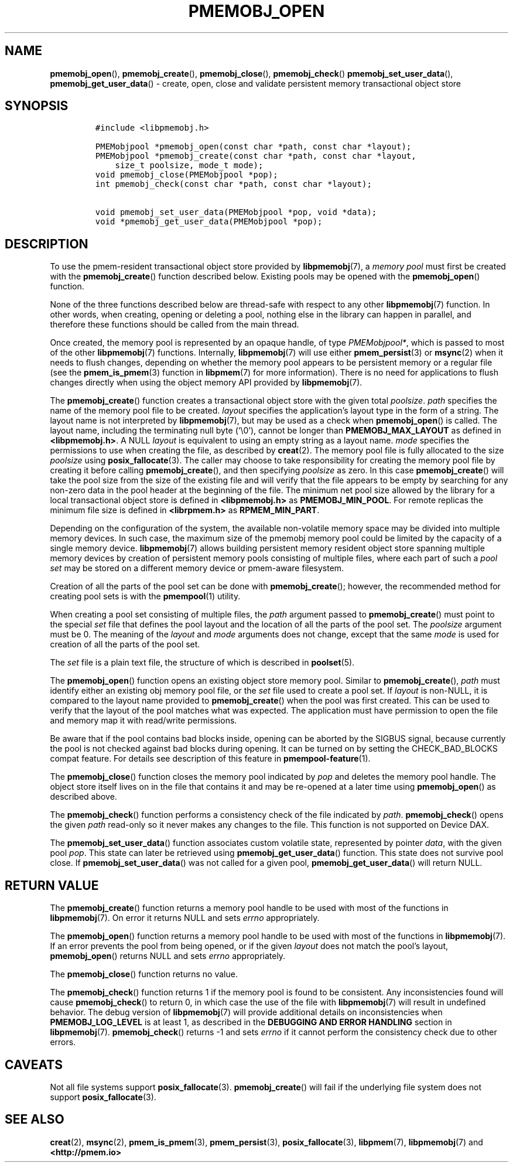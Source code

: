 .\" Automatically generated by Pandoc 2.5
.\"
.TH "PMEMOBJ_OPEN" "3" "2020-01-15" "PMDK - pmemobj API version 2.3" "PMDK Programmer's Manual"
.hy
.\" Copyright 2017-2018, Intel Corporation
.\"
.\" Redistribution and use in source and binary forms, with or without
.\" modification, are permitted provided that the following conditions
.\" are met:
.\"
.\"     * Redistributions of source code must retain the above copyright
.\"       notice, this list of conditions and the following disclaimer.
.\"
.\"     * Redistributions in binary form must reproduce the above copyright
.\"       notice, this list of conditions and the following disclaimer in
.\"       the documentation and/or other materials provided with the
.\"       distribution.
.\"
.\"     * Neither the name of the copyright holder nor the names of its
.\"       contributors may be used to endorse or promote products derived
.\"       from this software without specific prior written permission.
.\"
.\" THIS SOFTWARE IS PROVIDED BY THE COPYRIGHT HOLDERS AND CONTRIBUTORS
.\" "AS IS" AND ANY EXPRESS OR IMPLIED WARRANTIES, INCLUDING, BUT NOT
.\" LIMITED TO, THE IMPLIED WARRANTIES OF MERCHANTABILITY AND FITNESS FOR
.\" A PARTICULAR PURPOSE ARE DISCLAIMED. IN NO EVENT SHALL THE COPYRIGHT
.\" OWNER OR CONTRIBUTORS BE LIABLE FOR ANY DIRECT, INDIRECT, INCIDENTAL,
.\" SPECIAL, EXEMPLARY, OR CONSEQUENTIAL DAMAGES (INCLUDING, BUT NOT
.\" LIMITED TO, PROCUREMENT OF SUBSTITUTE GOODS OR SERVICES; LOSS OF USE,
.\" DATA, OR PROFITS; OR BUSINESS INTERRUPTION) HOWEVER CAUSED AND ON ANY
.\" THEORY OF LIABILITY, WHETHER IN CONTRACT, STRICT LIABILITY, OR TORT
.\" (INCLUDING NEGLIGENCE OR OTHERWISE) ARISING IN ANY WAY OUT OF THE USE
.\" OF THIS SOFTWARE, EVEN IF ADVISED OF THE POSSIBILITY OF SUCH DAMAGE.
.SH NAME
.PP
\f[B]pmemobj_open\f[R](), \f[B]pmemobj_create\f[R](),
\f[B]pmemobj_close\f[R](), \f[B]pmemobj_check\f[R]()
\f[B]pmemobj_set_user_data\f[R](), \f[B]pmemobj_get_user_data\f[R]() \-
create, open, close and validate persistent memory transactional object
store
.SH SYNOPSIS
.IP
.nf
\f[C]
#include <libpmemobj.h>

PMEMobjpool *pmemobj_open(const char *path, const char *layout);
PMEMobjpool *pmemobj_create(const char *path, const char *layout,
    size_t poolsize, mode_t mode);
void pmemobj_close(PMEMobjpool *pop);
int pmemobj_check(const char *path, const char *layout);

void pmemobj_set_user_data(PMEMobjpool *pop, void *data);
void *pmemobj_get_user_data(PMEMobjpool *pop);
\f[R]
.fi
.SH DESCRIPTION
.PP
To use the pmem\-resident transactional object store provided by
\f[B]libpmemobj\f[R](7), a \f[I]memory pool\f[R] must first be created
with the \f[B]pmemobj_create\f[R]() function described below.
Existing pools may be opened with the \f[B]pmemobj_open\f[R]() function.
.PP
None of the three functions described below are thread\-safe with
respect to any other \f[B]libpmemobj\f[R](7) function.
In other words, when creating, opening or deleting a pool, nothing else
in the library can happen in parallel, and therefore these functions
should be called from the main thread.
.PP
Once created, the memory pool is represented by an opaque handle, of
type \f[I]PMEMobjpool*\f[R], which is passed to most of the other
\f[B]libpmemobj\f[R](7) functions.
Internally, \f[B]libpmemobj\f[R](7) will use either
\f[B]pmem_persist\f[R](3) or \f[B]msync\f[R](2) when it needs to flush
changes, depending on whether the memory pool appears to be persistent
memory or a regular file (see the \f[B]pmem_is_pmem\f[R](3) function in
\f[B]libpmem\f[R](7) for more information).
There is no need for applications to flush changes directly when using
the object memory API provided by \f[B]libpmemobj\f[R](7).
.PP
The \f[B]pmemobj_create\f[R]() function creates a transactional object
store with the given total \f[I]poolsize\f[R].
\f[I]path\f[R] specifies the name of the memory pool file to be created.
\f[I]layout\f[R] specifies the application\[cq]s layout type in the form
of a string.
The layout name is not interpreted by \f[B]libpmemobj\f[R](7), but may
be used as a check when \f[B]pmemobj_open\f[R]() is called.
The layout name, including the terminating null byte (`\[rs]0'), cannot
be longer than \f[B]PMEMOBJ_MAX_LAYOUT\f[R] as defined in
\f[B]<libpmemobj.h>\f[R].
A NULL \f[I]layout\f[R] is equivalent to using an empty string as a
layout name.
\f[I]mode\f[R] specifies the permissions to use when creating the file,
as described by \f[B]creat\f[R](2).
The memory pool file is fully allocated to the size \f[I]poolsize\f[R]
using \f[B]posix_fallocate\f[R](3).
The caller may choose to take responsibility for creating the memory
pool file by creating it before calling \f[B]pmemobj_create\f[R](), and
then specifying \f[I]poolsize\f[R] as zero.
In this case \f[B]pmemobj_create\f[R]() will take the pool size from the
size of the existing file and will verify that the file appears to be
empty by searching for any non\-zero data in the pool header at the
beginning of the file.
The minimum net pool size allowed by the library for a local
transactional object store is defined in \f[B]<libpmemobj.h>\f[R] as
\f[B]PMEMOBJ_MIN_POOL\f[R].
For remote replicas the minimum file size is defined in
\f[B]<librpmem.h>\f[R] as \f[B]RPMEM_MIN_PART\f[R].
.PP
Depending on the configuration of the system, the available
non\-volatile memory space may be divided into multiple memory devices.
In such case, the maximum size of the pmemobj memory pool could be
limited by the capacity of a single memory device.
\f[B]libpmemobj\f[R](7) allows building persistent memory resident
object store spanning multiple memory devices by creation of persistent
memory pools consisting of multiple files, where each part of such a
\f[I]pool set\f[R] may be stored on a different memory device or
pmem\-aware filesystem.
.PP
Creation of all the parts of the pool set can be done with
\f[B]pmemobj_create\f[R](); however, the recommended method for creating
pool sets is with the \f[B]pmempool\f[R](1) utility.
.PP
When creating a pool set consisting of multiple files, the
\f[I]path\f[R] argument passed to \f[B]pmemobj_create\f[R]() must point
to the special \f[I]set\f[R] file that defines the pool layout and the
location of all the parts of the pool set.
The \f[I]poolsize\f[R] argument must be 0.
The meaning of the \f[I]layout\f[R] and \f[I]mode\f[R] arguments does
not change, except that the same \f[I]mode\f[R] is used for creation of
all the parts of the pool set.
.PP
The \f[I]set\f[R] file is a plain text file, the structure of which is
described in \f[B]poolset\f[R](5).
.PP
The \f[B]pmemobj_open\f[R]() function opens an existing object store
memory pool.
Similar to \f[B]pmemobj_create\f[R](), \f[I]path\f[R] must identify
either an existing obj memory pool file, or the \f[I]set\f[R] file used
to create a pool set.
If \f[I]layout\f[R] is non\-NULL, it is compared to the layout name
provided to \f[B]pmemobj_create\f[R]() when the pool was first created.
This can be used to verify that the layout of the pool matches what was
expected.
The application must have permission to open the file and memory map it
with read/write permissions.
.PP
Be aware that if the pool contains bad blocks inside, opening can be
aborted by the SIGBUS signal, because currently the pool is not checked
against bad blocks during opening.
It can be turned on by setting the CHECK_BAD_BLOCKS compat feature.
For details see description of this feature in
\f[B]pmempool\-feature\f[R](1).
.PP
The \f[B]pmemobj_close\f[R]() function closes the memory pool indicated
by \f[I]pop\f[R] and deletes the memory pool handle.
The object store itself lives on in the file that contains it and may be
re\-opened at a later time using \f[B]pmemobj_open\f[R]() as described
above.
.PP
The \f[B]pmemobj_check\f[R]() function performs a consistency check of
the file indicated by \f[I]path\f[R].
\f[B]pmemobj_check\f[R]() opens the given \f[I]path\f[R] read\-only so
it never makes any changes to the file.
This function is not supported on Device DAX.
.PP
The \f[B]pmemobj_set_user_data\f[R]() function associates custom
volatile state, represented by pointer \f[I]data\f[R], with the given
pool \f[I]pop\f[R].
This state can later be retrieved using
\f[B]pmemobj_get_user_data\f[R]() function.
This state does not survive pool close.
If \f[B]pmemobj_set_user_data\f[R]() was not called for a given pool,
\f[B]pmemobj_get_user_data\f[R]() will return NULL.
.SH RETURN VALUE
.PP
The \f[B]pmemobj_create\f[R]() function returns a memory pool handle to
be used with most of the functions in \f[B]libpmemobj\f[R](7).
On error it returns NULL and sets \f[I]errno\f[R] appropriately.
.PP
The \f[B]pmemobj_open\f[R]() function returns a memory pool handle to be
used with most of the functions in \f[B]libpmemobj\f[R](7).
If an error prevents the pool from being opened, or if the given
\f[I]layout\f[R] does not match the pool\[cq]s layout,
\f[B]pmemobj_open\f[R]() returns NULL and sets \f[I]errno\f[R]
appropriately.
.PP
The \f[B]pmemobj_close\f[R]() function returns no value.
.PP
The \f[B]pmemobj_check\f[R]() function returns 1 if the memory pool is
found to be consistent.
Any inconsistencies found will cause \f[B]pmemobj_check\f[R]() to return
0, in which case the use of the file with \f[B]libpmemobj\f[R](7) will
result in undefined behavior.
The debug version of \f[B]libpmemobj\f[R](7) will provide additional
details on inconsistencies when \f[B]PMEMOBJ_LOG_LEVEL\f[R] is at least
1, as described in the \f[B]DEBUGGING AND ERROR HANDLING\f[R] section in
\f[B]libpmemobj\f[R](7).
\f[B]pmemobj_check\f[R]() returns \-1 and sets \f[I]errno\f[R] if it
cannot perform the consistency check due to other errors.
.SH CAVEATS
.PP
Not all file systems support \f[B]posix_fallocate\f[R](3).
\f[B]pmemobj_create\f[R]() will fail if the underlying file system does
not support \f[B]posix_fallocate\f[R](3).
.SH SEE ALSO
.PP
\f[B]creat\f[R](2), \f[B]msync\f[R](2), \f[B]pmem_is_pmem\f[R](3),
\f[B]pmem_persist\f[R](3), \f[B]posix_fallocate\f[R](3),
\f[B]libpmem\f[R](7), \f[B]libpmemobj\f[R](7) and
\f[B]<http://pmem.io>\f[R]
